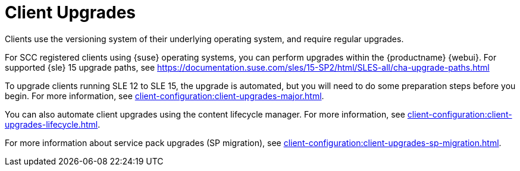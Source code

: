 [[client-upgrades]]
= Client Upgrades

Clients use the versioning system of their underlying operating system, and require regular upgrades.

// SCC registered clients using {suse}:
// ifeval::[{suma-content} == true]
For SCC registered clients using {suse} operating systems, you can perform upgrades within the {productname} {webui}.
For supported {sle}{nbsp}15 upgrade paths, see https://documentation.suse.com/sles/15-SP2/html/SLES-all/cha-upgrade-paths.html

To upgrade clients running SLE{nbsp}12 to SLE{nbsp}15, the upgrade is automated, but you will need to do some preparation steps before you begin.
For more information, see xref:client-configuration:client-upgrades-major.adoc[].

You can also automate client upgrades using the content lifecycle manager.
For more information, see xref:client-configuration:client-upgrades-lifecycle.adoc[].

For more information about service pack upgrades (SP migration), see xref:client-configuration:client-upgrades-sp-migration.adoc[].
// endif::[]

ifeval::[{uyuni-content} == true]
For more information about upgrading unregistered openSUSE Leap clients, see xref:client-configuration:client-upgrades-uyuni.adoc[].
endif::[]
